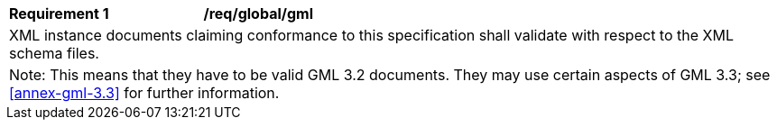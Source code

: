 [[req_global_gml]]
[width="100%",cols="2,6"]
|===
^|*Requirement  {counter:req-id}* |*/req/global/gml*
2+|XML instance documents claiming conformance to this specification shall validate with respect to the XML schema files.
2+|Note: This means that they have to be valid GML 3.2 documents. They may use certain aspects of GML 3.3; see <<annex-gml-3.3>> for further information.
|===
